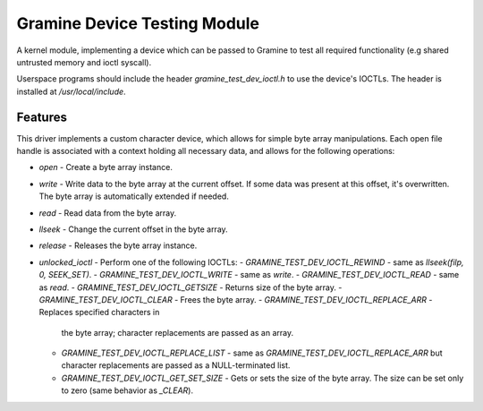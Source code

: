 *****************************
Gramine Device Testing Module
*****************************

.. highlight:: sh

A kernel module, implementing a device which can be passed to Gramine to test
all required functionality (e.g shared untrusted memory and ioctl syscall).

Userspace programs should include the header `gramine_test_dev_ioctl.h` to use
the device's IOCTLs. The header is installed at `/usr/local/include`.

Features
========

This driver implements a custom character device, which allows for simple byte
array manipulations. Each open file handle is associated with a context holding
all necessary data, and allows for the following operations:

- `open` - Create a byte array instance.
- `write` - Write data to the byte array at the current offset. If some data
  was present at this offset, it's overwritten. The byte array is
  automatically extended if needed.
- `read` - Read data from the byte array.
- `llseek` - Change the current offset in the byte array.
- `release` - Releases the byte array instance.
- `unlocked_ioctl` - Perform one of the following IOCTLs:
  - `GRAMINE_TEST_DEV_IOCTL_REWIND` - same as `llseek(filp, 0, SEEK_SET)`.
  - `GRAMINE_TEST_DEV_IOCTL_WRITE` - same as `write`.
  - `GRAMINE_TEST_DEV_IOCTL_READ` - same as `read`.
  - `GRAMINE_TEST_DEV_IOCTL_GETSIZE` - Returns size of the byte array.
  - `GRAMINE_TEST_DEV_IOCTL_CLEAR` - Frees the byte array.
  - `GRAMINE_TEST_DEV_IOCTL_REPLACE_ARR` - Replaces specified characters in
    the byte array; character replacements are passed as an array.
  - `GRAMINE_TEST_DEV_IOCTL_REPLACE_LIST` - same as
    `GRAMINE_TEST_DEV_IOCTL_REPLACE_ARR` but character replacements are passed
    as a NULL-terminated list.
  - `GRAMINE_TEST_DEV_IOCTL_GET_SET_SIZE` - Gets or sets the size of the byte
    array. The size can be set only to zero (same behavior as `_CLEAR`).
